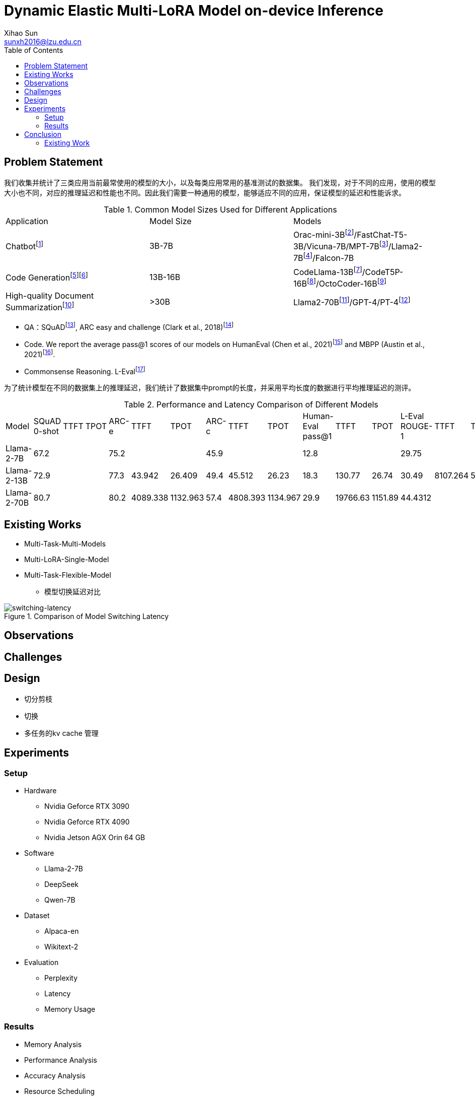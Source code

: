 = Dynamic Elastic Multi-LoRA Model on-device Inference
Xihao Sun <sunxh2016@lzu.edu.cn>
:toc:
:icons: font
:url-quickref: https://docs.asciidoctor.org/asciidoc/latest/syntax-quick-reference/

== Problem Statement

我们收集并统计了三类应用当前最常使用的模型的大小，以及每类应用常用的基准测试的数据集。
我们发现，对于不同的应用，使用的模型大小也不同，对应的推理延迟和性能也不同。因此我们需要一种通用的模型，能够适应不同的应用，保证模型的延迟和性能诉求。

.Common Model Sizes Used for Different Applications
|===
|Application|Model Size|Models
|Chatbotfootnote:[https://lmsys.org/blog/2023-05-25-leaderboard/]|3B-7B|	Orac-mini-3Bfootnote:[Orca: Progressive Learning from Complex
Explanation Traces of GPT-4]/FastChat-T5-3B/Vicuna-7B/MPT-7Bfootnote:[https://lmsys.org/blog/2023-05-25-leaderboard/]/Llama2-7Bfootnote:[Llama 2: Open Foundation and Fine-Tuned Chat Models]/Falcon-7B
// |Translationfootnote:[Reseh Development of Machine translation and Large Language Model]footnote:[BayLing: Bridging Cross-lingual Alignment and Instruction Following through Interactive Translation for Large Language Models]|6B-13B|ChatGLM-6B/Alpaca-7B/Vicuna-13B
|Code Generationfootnote:[https://zhuanlan.zhihu.com/p/651439303]footnote:[Large Language Models Meet NL2Code: A Survey]|13B-16B|CodeLlama-13Bfootnote:[1]/CodeT5P-16Bfootnote:[CodeT5+: Open Code Large Language Models for Code Understanding and Generation]/OctoCoder-16Bfootnote:[OctoPack: Instruction Tuning Code Large Language Models]
|High-quality Document Summarizationfootnote:[A Systematic Survey of Text Summarization: From Statistical Methods to Large Language Models]|>30B|Llama2-70Bfootnote:[Cross-lingual Multi-document Summarization Based on Chain-of-Thought]/GPT-4/PT-4footnote:[A Systematic Survey of Text Summarization: From Statistical Methods to Large Language Models]
|===

* QA：SQuADfootnote:[Squad: 100,000+ questions for machine comprehension of text], ARC easy and challenge (Clark et al., 2018)footnote:[Think you have solved question answering? try arc, the ai2 reasoning challenge]
// SQuAD prompt mean length: 13
// ARC-e prompt mean length: 23
// ARC-c prompt mean length: 26

// * Translation： Workshop on Machine Translation()

* Code. We report the average pass@1 scores of our models on HumanEval (Chen et al., 2021)footnote:[Evaluating large
language models trained on code] and MBPP (Austin et al., 2021)footnote:[Program synthesis with large language
models].
// HumanEval prompt mean length: 132

* Commonsense Reasoning.
// TrivialQAfootnote:[TriviaQA: A Large Scale Distantly Supervised Challenge Dataset for Reading Comprehension]
L-Evalfootnote:[L-Eval: Instituting Standardized Evaluation for Long Context Language Models]
// TrivialQA prompt mean length: 14
// LEval prompt mean length: 19748

为了统计模型在不同的数据集上的推理延迟，我们统计了数据集中prompt的长度，并采用平均长度的数据进行平均推理延迟的测评。

.Performance and Latency Comparison of Different Models
|===
|Model|SQuAD 0-shot|TTFT|TPOT|ARC-e|TTFT|TPOT|ARC-c|TTFT|TPOT|Human-Eval pass@1|TTFT|TPOT|L-Eval ROUGE-1|TTFT|TPOT
// |Orac-mini-3B||||||||||41.55||
// |FastChat-T5-3B||||||||||||
// |Vicuna-7B|sq|t|t|e|t|t|c|t|t|h|t|t|28.91||
// |MPT-7B| 59.5|||70.2|||42.6|||18.3|||7.66||
|Llama-2-7B|67.2|||75.2|||45.9|||12.8|||29.75||
|Llama-2-13B|72.9|||77.3|43.942|26.409|49.4|45.512|26.23|18.3|130.77|26.74|30.49|8107.264|50.576
// |Vicuna-13B|sq|t|t|e|t|t|c|t|t|h|t|t|28.59||
|Llama-2-70B|80.7|||80.2|4089.338|1132.963|57.4|4808.393|1134.967|29.9|19766.63|1151.89|44.4312||
|===

== Existing Works
// 切换延迟
* Multi-Task-Multi-Models
* Multi-LoRA-Single-Model
// 不同稀疏性的剪枝
// 推理延迟TTFT
// 推理精度ELMS
* Multi-Task-Flexible-Model

** 模型切换延迟对比

.Comparison of Model Switching Latency
image::Figure/switching-latency.png[switching-latency]

// 除了精度，还要从别的方向喷ELMS

// 如果模型装载不下，应该如何处理？

// 多任务的kv cache 管理！

== Observations

== Challenges

== Design
* 切分剪枝
* 切换
* 多任务的kv cache 管理

== Experiments

=== Setup
* Hardware
** Nvidia Geforce RTX 3090
** Nvidia Geforce RTX 4090
** Nvidia Jetson AGX Orin 64 GB

* Software
** Llama-2-7B
** DeepSeek
** Qwen-7B

* Dataset
** Alpaca-en
** Wikitext-2

* Evaluation
** Perplexity
** Latency
** Memory Usage

=== Results
* Memory Analysis
* Performance Analysis
* Accuracy Analysis
* Resource Scheduling

== Conclusion

=== Existing Work
